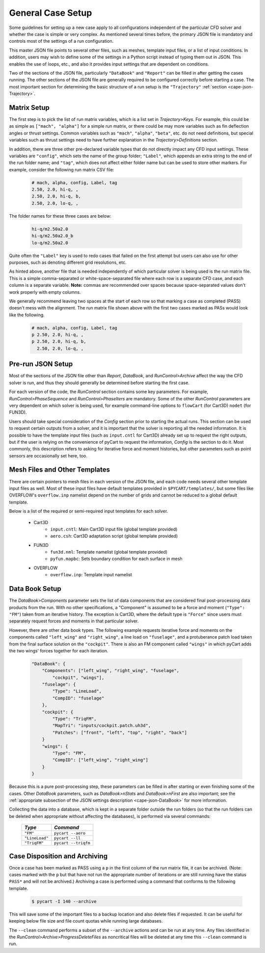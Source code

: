 
General Case Setup
==================

Some guidelines for setting up a new case apply to all configurations
independent of the particular CFD solver and whether the case is simple or very
complex.  As mentioned several times before, the primary JSON file is mandatory
and controls most of the settings of a run configuration.

This master JSON file points to several other files, such as meshes, template
input files, or a list of input conditions.  In addition, users may wish to
define some of the settings in a Python script instead of typing them out in
JSON.  This enables the use of loops, etc., and also it provides input settings
that are dependent on conditions.

Two of the sections of the JSON file, particularly ``"DataBook"`` and
``"Report"`` can be filled in after getting the cases running.  The other
sections of the JSON file are generally required to be configured correctly
before starting a case.  The most important section for determining the basic
structure of a run setup is the ``"Trajectory"`` :ref:`section
<cape-json-Trajectory>`.

Matrix Setup
------------
The first step is to pick the list of run matrix variables, which is a list set
in *Trajectory>Keys*.  For example, this could be as simple as ``["mach",
"alpha"]`` for a simple run matrix, or there could be may more variables such as
fin deflection angles or thrust settings.  Common variables such as ``"mach"``,
``"alpha"``, ``"beta"``, etc. do not need definitions, but special variables
such as thrust settings need to have further explanation in the
*Trajectory>Definitions* section.

In addition, there are three other pre-declared variable types that do not
directly impact any CFD input settings.  These variables are ``"config"``, which
sets the name of the group folder; ``"Label"``, which appends an extra string to
the end of the run folder name; and ``"tag"``, which does not affect either
folder name but can be used to store other markers.  For example, consider the
following run matrix CSV file:

    .. code-block:: none
    
        # mach, alpha, config, Label, tag
        2.50, 2.0, hi-q, ,
        2.50, 2.0, hi-q, b, 
        2.50, 2.0, lo-q, , 
       
The folder names for these three cases are below:

    .. code-block:: none
    
        hi-q/m2.50a2.0
        hi-q/m2.50a2.0_b
        lo-q/m2.50a2.0
        
Quite often the ``"Label"`` key is used to redo cases that failed on the first
attempt but users can also use for other purposes, such as denoting different
grid resolutions, etc.

As hinted above, another file that is needed independently of which particular
solver is being used is the run matrix file.  This is a simple comma-separated
or white-space-separated file where each row is a separate CFD case, and each
column is a separate variable.  **Note:** commas are recommended over spaces
because space-separated values don't work properly with empty columns.

We generally recommend leaving two spaces at the start of each row so that
marking a case as completed (PASS) doesn't mess with the alignment.  The run
matrix file shown above with the first two cases marked as PASs would look like
the following.

    .. code-block:: none
    
        # mach, alpha, config, Label, tag
        p 2.50, 2.0, hi-q, ,
        p 2.50, 2.0, hi-q, b, 
          2.50, 2.0, lo-q, , 

Pre-run JSON Setup
-------------------
Most of the sections of the JSON file other than *Report*, *DataBook*, and
*RunControl>Archive* affect the way the CFD solver is run, and thus they should
generally be determined before starting the first case.

For each version of the code, the *RunControl* section contains some key
parameters.  For example, *RunControl>PhaseSequence* and *RunControl>PhaseIters*
are mandatory.  Some of the other *RunControl* parameters are very dependent on
which solver is being used, for example command-line options to ``flowCart``
(for Cart3D) ``nodet`` (for FUN3D).

Users should take special consideration of the *Config* section prior to
starting the actual runs.  This section can be used to request certain outputs
from a solver, and it is important that the solver is reporting all the needed
information.  It is possible to have the template input files (such as
``input.cntl`` for Cart3D) already set up to request the right outputs, but if
the user is relying on the convenience of pyCart to request the information,
*Config* is the section to do it.  Most commonly, this description refers to
asking for iterative force and moment histories, but other parameters such as
point sensors are occasionally set here, too.

Mesh Files and Other Templates
------------------------------
There are certain pointers to mesh files in each version of the JSON file, and
each code needs several other template input files as well.  Most of these input
files have default templates provided in ``$PYCART/templates/``, but some files
like OVERFLOW's ``overflow.inp`` namelist depend on the number of grids and
cannot be reduced to a global default template.

Below is a list of the required or semi-required input templates for each
solver.

    * Cart3D
        * ``input.cntl``: Main Cart3D input file (global template provided)
        * ``aero.csh``: Cart3D adaptation script (global template provided)
        
    * FUN3D
        * ``fun3d.nml``: Template namelist (global template provided)
        * ``pyfun.mapbc``: Sets boundary condition for each surface in mesh
        
    * OVERFLOW
        * ``overflow.inp``: Template input namelist
        
Data Book Setup
---------------
The *DataBook>Components* parameter sets the list of data components that are
considered final post-processing data products from the run.  With no other
specifications, a "Component" is assumed to be a force and moment (``"Type":
"FM"``) taken from an iterative history.  The exception is Cart3D, where the
default type is ``"Force"`` since users must separately request forces and
moments in that particular solver.

However, there are other data book types.  The following example requests
iterative force and moments on the components called ``"left_wing"`` and
``"right_wing"``, a line load on ``"fuselage"``, and a protuberance patch load
taken from the final surface solution on the ``"cockpit"``.  There is also an FM
component called ``"wings"`` in which pyCart adds the two wings' forces together
for each iteration.

    .. code-block:: javascript
    
        "DataBook": {
            "Components": ["left_wing", "right_wing", "fuselage",
                "cockpit", "wings"],
            "fuselage": {
                "Type": "LineLoad",
                "CompID": "fuselage"
            },
            "cockpit": {
                "Type": "TriqFM",
                "MapTri": "inputs/cockpit.patch.uh3d",
                "Patches": ["front", "left", "top", "right", "back"]
            }
            "wings": {
                "Type": "FM",
                "CompID": ["left_wing", "right_wing"]
            }
        }
        
Because this is a pure post-processing step, these parameters can be filled in
after starting or even finishing some of the cases.  Other *DataBook*
parameters, such as *DataBook>nStats* and *DataBook>nFirst* are also important;
see the :ref:`appropriate subsection of the JSON settings description
<cape-json-DataBook>` for more information.

Collecting the data into a database, which is kept in a separate folder outside
the run folders (so that the run folders can be deleted when appropriate without
affecting the databases), is performed via several commands:

    ================   =========================
    *Type*             *Command*
    ================   =========================
    ``"FM"``           ``pycart --aero``
    ``"LineLoad"``     ``pycart --ll``
    ``"TriqFM"``       ``pycart --triqfm``
    ================   =========================

    
Case Disposition and Archiving
-------------------------------
Once a case has been marked as PASS using a ``p`` in the first column of the run
matrix file, it can be archived.  (Note: cases marked with the ``p`` but that
have not run the appropriate number of iterations or are still running have the
status ``PASS*`` and will not be archived.)  Archiving a case is performed using
a command that conforms to the following template.

    .. code-block:: bash
    
        $ pycart -I 140 --archive
        
This will save some of the important files to a backup location and also delete
files if requested.  It can be useful for keeping below file size and file count
quotas while running large databases.

The ``--clean`` command performs a subset of the ``--archive`` actions and can
be run at any time.  Any files identified in the
*RunControl>Archive>ProgressDeleteFiles* as noncritical files will be deleted at
any time this ``--clean`` command is run.


